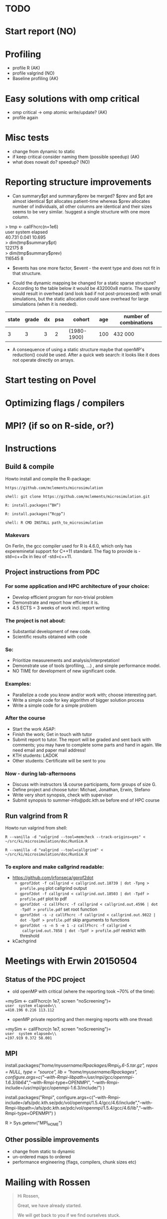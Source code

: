 * TODO
* Start report (NO)
* Profiling 
+ profile R (AK)
+ profile valgrind (NO) 
+ Baseline profiling (AK)  
* Easy solutions with omp critical
+ omp critical -> omp atomic write/update? (AK)
+ profile again
* Misc tests
+ change from dynamic to static
+ if keep critical consider naming them (possible speedup) (AK)
+ what does nowait do? speedup? (NO)
* Reporting structure improvements
+ Can summary$pt and summary$prev be merged?
  $prev and $pt are almost identical $pt allocates patient-time
  whereas $prev allocates number of individuals, all other
  columns are identical and their sizes seems to be very
  similar. !suggest a single structure with one more column.


> tmp <- callFhcrc(n=1e6) \\
   user  system elapsed   \\
 40.731   0.041  10.695   \\
> dim(tmp$summary$pt)     \\
    122175      8         \\ 
> dim(tmp$summary$prev)   \\   
    116545      8         \\  

+ $events has one more factor, $event - the event type and does not fit
  in that structure.

+ Could the dynamic mapping be changed for a static sparse
  structure? According to the table below it would be 432000x8
  matrix. The sparsity would result in overhead (and look bad if not
  post-processed) with small simulations, but the static allocation
  could save overhead for large simulations (when it is needed).
  

|-------+-------+----+-----+-------------+-----+------------------------|
| state | grade | dx | psa | cohort      | age | number of combinations |
|-------+-------+----+-----+-------------+-----+------------------------|
|     3 |     3 |  3 |   2 | (1980-1900) | 100 | 432 000                |
|-------+-------+----+-----+-------------+-----+------------------------|

+ A consequence of using a static structure maybe that openMP's
  reduction() could be used. After a quick web search: it looks like it
  does not operate directly on arrays.

* Start testing on Povel
* Optimizing flags / compilers
* MPI? (if so on R-side, or?)
* Instructions
** Build & compile
Howto install and compile the R-package:

=https://github.com/mclements/microsimulation=

=shell: git clone https://github.com/mclements/microsimulation.git=

=R: install.packages(“BH”)=

=R: install.packages(“Rcpp”)=

=shell: R CMD INSTALL path_to_microsimulation=

*** Makevars
On Ferlin, the gcc compiler used for R is 4.6.0, which only has
expereminetal support for C++11 standard. The flag to provide is
-std=c++0x in lieu of -std=c++11.

** Project instructions from PDC
*** For some application and HPC architecture of your choice:
+ Develop efficient program for non-trivial problem
+ Demonstrate and report how efficient it is.
+ 4.5 ECTS = 3 weeks of work incl. report writing
*** The project is not about:
+ Substantial development of new code.
+ Scientific results obtained with code
*** So:
+ Prioritize measurements and analysis/interpretation!
+ Demonstrate use of tools (profiling, ...) , and simple performance model.
+ NO TIME for development of new significant code.
*** Examples:
+ Parallelize a code you know and/or work with; choose interesting part.
+ Write a simple code for key algorithm of bigger solution process
+ Write a simple code for a simple problem
*** After the course
+ Start the work ASAP:
+ Finish the work; Get in touch with tutor
+ Submit report to tutor.
  The report will be graded and sent back with comments; you may have to complete some parts and hand in again. We need email and paper mail address!
+ KTH students: LADOK
+ Other students: Certificate will be sent to you
*** Now - during lab-afternoons
+ Discuss with instructors \& course participants, form groups of size G.
+ Define project and choose tutor: Michael, Jonathan, Erwin, Stefano
+ Write very short synopsis, check with supervisor
+ Submit synopsis to summer-info@pdc.kth.se before end of HPC course

** Run valgrind from R
Howto run valgrind from shell:

 =R --vanilla -d "valgrind --tool=memcheck --track-origins=yes" < ~/src/ki/microsimulation/doc/RunSim.R=

 =R --vanilla -d "valgrind --tool=callgrind" < ~/src/ki/microsimulation/doc/RunSim.R=

*** To explore and make callgrind readable:
+ https://github.com/jrfonseca/gprof2dot
  + =gprof2dot -f callgrind < callgrind.out.18739 | dot -Tpng > profile.png= plot callgrind output
  + =gprof2dot -f callgrind < callgrind.out.18503 | dot -Tpdf > profile.pdf= plot to pdf
  + =gprof2dot -z callFhcrc -f callgrind < callgrind.out.4596 | dot -Tpdf > profile.pdf= set root function
  + =gprof2dot -s -z callFhcrc -f callgrind < callgrind.out.9822 | dot -Tpdf > profile.pdf= skip arguments to functions
  + =gprof2dot -s -n 5 -e 1 -z callFhcrc -f callgrind <
    callgrind.out.7858 | dot -Tpdf > profile.pdf= restrict with threshold
+ kCachgrind


* Meetings with Erwin 20150504
** Status of the PDC project
+ old openMP with critical (where the reporting took ~70% of the time):
=mySim <- callFhcrc(n 1e7, screen "noScreening")=\\
=user  system elapsed=\\
=410.196 0.216 113.112=

+ openMP private reporting and then merging reports with one thread:
=mySim <- callFhcrc(n  1e7, screen "noScreening")=\\
=user  system elapsed=\\
=197.919 0.372 58.001=

** MPI
install.packages("/home/myusername/Rpackages/Rmpi_0.6-5.tar.gz", repos
= NULL, type = "source", lib = "/home/myusername/Rpackages/",
configure.args=c("--with-Rmpi-libpath=/usr/mpi/gcc/openmpi-1.6.3/lib64/","--with‌​-Rmpi-type=OPENMPI",
"--with-Rmpi-include=/usr/mpi/gcc/openmpi-1.6.3/include/") )

install.packages("Rmpi",
configure.args=c("--with-Rmpi-include=/afs/pdc.kth.se/pdc/vol/openmpi/1.5.4/gcc/4.6/include","--with-Rmpi-libpath=/afs/pdc.kth.se/pdc/vol/openmpi/1.5.4/gcc/4.6/lib","--with-Rmpi-type=OPENMPI")
)

R > Sys.getenv("MPI_HOME")

** Other possible improvements
+ change from static to dynamic
+ un-ordered maps to ordered
+ performance engineering (flags, compilers, chunk sizes etc)

* Mailing with Rossen
#+BEGIN_QUOTE
Hi Rossen,

Great, we have already started.

We will get back to you if we find ourselves stuck.

Best,
Andreas


*On 09/23/2014 12:43 PM, Rossen Apostolov wrote:*

Hi Andreas,

I will be your tutor/supervisor regarding your summer school project.

Let me know if you have problems with it or would like me to have a look 
at the results for evaluation.

Cheers,
Rossen
#+END_QUOTE
